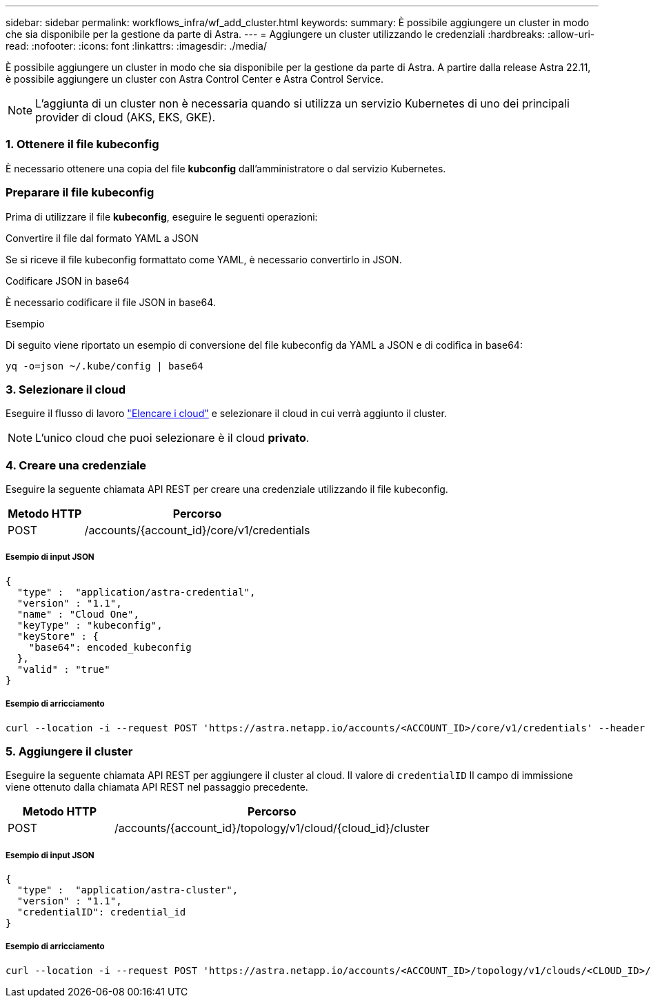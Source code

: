---
sidebar: sidebar 
permalink: workflows_infra/wf_add_cluster.html 
keywords:  
summary: È possibile aggiungere un cluster in modo che sia disponibile per la gestione da parte di Astra. 
---
= Aggiungere un cluster utilizzando le credenziali
:hardbreaks:
:allow-uri-read: 
:nofooter: 
:icons: font
:linkattrs: 
:imagesdir: ./media/


[role="lead"]
È possibile aggiungere un cluster in modo che sia disponibile per la gestione da parte di Astra. A partire dalla release Astra 22.11, è possibile aggiungere un cluster con Astra Control Center e Astra Control Service.


NOTE: L'aggiunta di un cluster non è necessaria quando si utilizza un servizio Kubernetes di uno dei principali provider di cloud (AKS, EKS, GKE).



=== 1. Ottenere il file kubeconfig

È necessario ottenere una copia del file *kubconfig* dall'amministratore o dal servizio Kubernetes.



=== Preparare il file kubeconfig

Prima di utilizzare il file *kubeconfig*, eseguire le seguenti operazioni:

.Convertire il file dal formato YAML a JSON
Se si riceve il file kubeconfig formattato come YAML, è necessario convertirlo in JSON.

.Codificare JSON in base64
È necessario codificare il file JSON in base64.

.Esempio
Di seguito viene riportato un esempio di conversione del file kubeconfig da YAML a JSON e di codifica in base64:

`yq -o=json ~/.kube/config | base64`



=== 3. Selezionare il cloud

Eseguire il flusso di lavoro link:../workflows_infra/wf_list_clouds.html["Elencare i cloud"] e selezionare il cloud in cui verrà aggiunto il cluster.


NOTE: L'unico cloud che puoi selezionare è il cloud *privato*.



=== 4. Creare una credenziale

Eseguire la seguente chiamata API REST per creare una credenziale utilizzando il file kubeconfig.

[cols="25,75"]
|===
| Metodo HTTP | Percorso 


| POST | /accounts/{account_id}/core/v1/credentials 
|===


===== Esempio di input JSON

[source, curl]
----
{
  "type" :  "application/astra-credential",
  "version" : "1.1",
  "name" : "Cloud One",
  "keyType" : "kubeconfig",
  "keyStore" : {
    "base64": encoded_kubeconfig
  },
  "valid" : "true"
}
----


===== Esempio di arricciamento

[source, curl]
----
curl --location -i --request POST 'https://astra.netapp.io/accounts/<ACCOUNT_ID>/core/v1/credentials' --header 'Accept: */*' --header 'Authorization: Bearer <API_TOKEN>' --data @JSONinput
----


=== 5. Aggiungere il cluster

Eseguire la seguente chiamata API REST per aggiungere il cluster al cloud. Il valore di `credentialID` Il campo di immissione viene ottenuto dalla chiamata API REST nel passaggio precedente.

[cols="25,75"]
|===
| Metodo HTTP | Percorso 


| POST | /accounts/{account_id}/topology/v1/cloud/{cloud_id}/cluster 
|===


===== Esempio di input JSON

[source, curl]
----
{
  "type" :  "application/astra-cluster",
  "version" : "1.1",
  "credentialID": credential_id
}
----


===== Esempio di arricciamento

[source, curl]
----
curl --location -i --request POST 'https://astra.netapp.io/accounts/<ACCOUNT_ID>/topology/v1/clouds/<CLOUD_ID>/clusters' --header 'Accept: */*' --header 'Authorization: Bearer <API_TOKEN>' --data @JSONinput
----